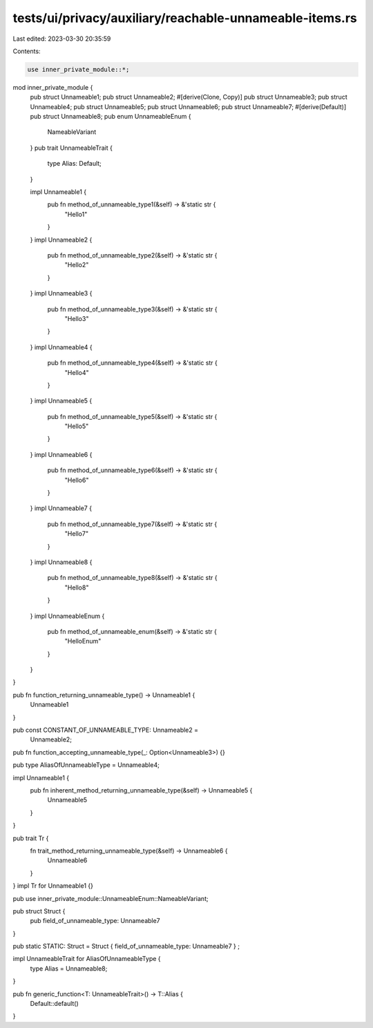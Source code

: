 tests/ui/privacy/auxiliary/reachable-unnameable-items.rs
========================================================

Last edited: 2023-03-30 20:35:59

Contents:

.. code-block:: rs

    use inner_private_module::*;

mod inner_private_module {
    pub struct Unnameable1;
    pub struct Unnameable2;
    #[derive(Clone, Copy)]
    pub struct Unnameable3;
    pub struct Unnameable4;
    pub struct Unnameable5;
    pub struct Unnameable6;
    pub struct Unnameable7;
    #[derive(Default)]
    pub struct Unnameable8;
    pub enum UnnameableEnum {
        NameableVariant
    }
    pub trait UnnameableTrait {
        type Alias: Default;
    }

    impl Unnameable1 {
        pub fn method_of_unnameable_type1(&self) -> &'static str {
            "Hello1"
        }
    }
    impl Unnameable2 {
        pub fn method_of_unnameable_type2(&self) -> &'static str {
            "Hello2"
        }
    }
    impl Unnameable3 {
        pub fn method_of_unnameable_type3(&self) -> &'static str {
            "Hello3"
        }
    }
    impl Unnameable4 {
        pub fn method_of_unnameable_type4(&self) -> &'static str {
            "Hello4"
        }
    }
    impl Unnameable5 {
        pub fn method_of_unnameable_type5(&self) -> &'static str {
            "Hello5"
        }
    }
    impl Unnameable6 {
        pub fn method_of_unnameable_type6(&self) -> &'static str {
            "Hello6"
        }
    }
    impl Unnameable7 {
        pub fn method_of_unnameable_type7(&self) -> &'static str {
            "Hello7"
        }
    }
    impl Unnameable8 {
        pub fn method_of_unnameable_type8(&self) -> &'static str {
            "Hello8"
        }
    }
    impl UnnameableEnum {
        pub fn method_of_unnameable_enum(&self) -> &'static str {
            "HelloEnum"
        }
    }
}

pub fn function_returning_unnameable_type() -> Unnameable1 {
    Unnameable1
}

pub const CONSTANT_OF_UNNAMEABLE_TYPE: Unnameable2 =
                                            Unnameable2;

pub fn function_accepting_unnameable_type(_: Option<Unnameable3>) {}

pub type AliasOfUnnameableType = Unnameable4;

impl Unnameable1 {
    pub fn inherent_method_returning_unnameable_type(&self) -> Unnameable5 {
        Unnameable5
    }
}

pub trait Tr {
    fn trait_method_returning_unnameable_type(&self) -> Unnameable6 {
        Unnameable6
    }
}
impl Tr for Unnameable1 {}

pub use inner_private_module::UnnameableEnum::NameableVariant;

pub struct Struct {
    pub field_of_unnameable_type: Unnameable7
}

pub static STATIC: Struct = Struct { field_of_unnameable_type: Unnameable7 } ;

impl UnnameableTrait for AliasOfUnnameableType {
    type Alias = Unnameable8;
}

pub fn generic_function<T: UnnameableTrait>() -> T::Alias {
    Default::default()
}


